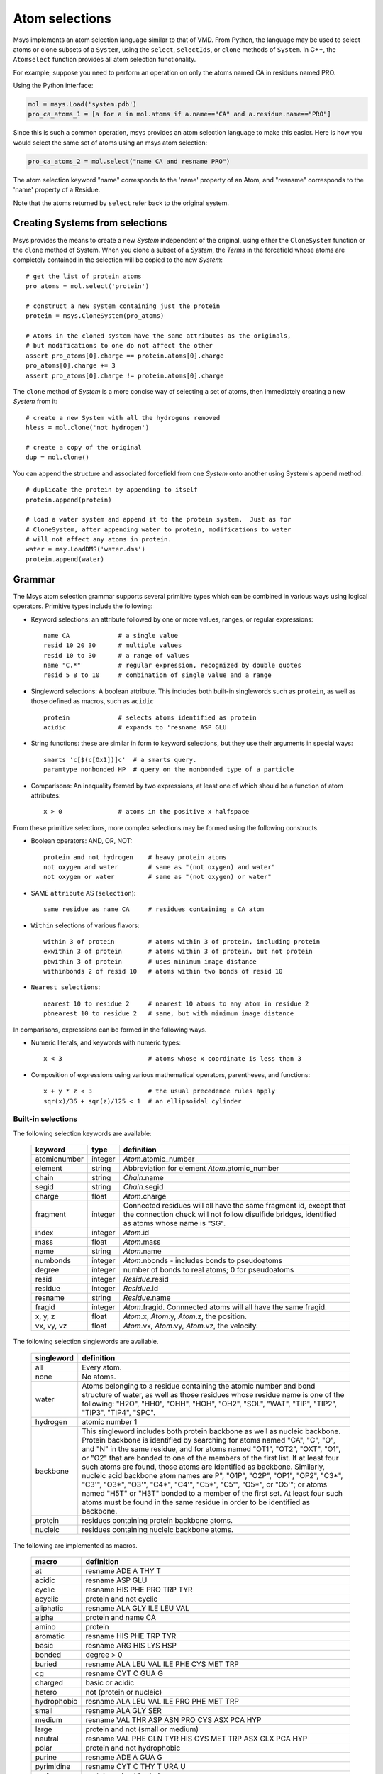 ***************
Atom selections
***************

Msys implements an atom selection language similar to that of VMD.
From Python, the language may be used to select atoms or clone subsets
of a ``System``, using the ``select``, ``selectIds``, or ``clone``
methods of ``System``.  In C++, the ``Atomselect`` function provides
all atom selection functionality.

For example, suppose you need to perform an operation on only the atoms named CA in residues
named PRO.

Using the Python interface:

.. code-block::

    mol = msys.Load('system.pdb')
    pro_ca_atoms_1 = [a for a in mol.atoms if a.name=="CA" and a.residue.name=="PRO"]

Since this is such a common operation, msys provides an atom selection language to make this
easier. Here is how you would select the same set of atoms using an msys atom selection:

.. code-block::

    pro_ca_atoms_2 = mol.select("name CA and resname PRO")

The atom selection keyword "name" corresponds to the 'name' property of an Atom, and "resname"
corresponds to the 'name' property of a Residue.

Note that the atoms returned by ``select`` refer back to the original
system.  

Creating Systems from selections
================================

Msys provides the means to create a new `System` independent
of the original, using either the ``CloneSystem`` function or the 
``clone`` method of System.  When you clone a subset of a `System`, the 
`Terms` in the forcefield whose atoms are completely contained in the 
selection will be copied to the new `System`::

  # get the list of protein atoms
  pro_atoms = mol.select('protein')

  # construct a new system containing just the protein
  protein = msys.CloneSystem(pro_atoms)

  # Atoms in the cloned system have the same attributes as the originals,
  # but modifications to one do not affect the other
  assert pro_atoms[0].charge == protein.atoms[0].charge
  pro_atoms[0].charge += 3
  assert pro_atoms[0].charge != protein.atoms[0].charge

The ``clone`` method of `System` is a more concise way of selecting a
set of atoms, then immediately creating a new `System` from it::

  # create a new System with all the hydrogens removed
  hless = mol.clone('not hydrogen')

  # create a copy of the original
  dup = mol.clone()

You can append the structure and associated forcefield from one `System`
onto another using System's ``append`` method::

  # duplicate the protein by appending to itself
  protein.append(protein)

  # load a water system and append it to the protein system.  Just as for
  # CloneSystem, after appending water to protein, modifications to water
  # will not affect any atoms in protein.
  water = msy.LoadDMS('water.dms')
  protein.append(water)


Grammar
=======

The Msys atom selection grammar supports several primitive types which 
can be combined in various ways using logical operators.  Primitive
types include the following:

* Keyword selections: an attribute followed by one or more values, ranges,
  or regular expressions::

    name CA             # a single value
    resid 10 20 30      # multiple values
    resid 10 to 30      # a range of values
    name "C.*"          # regular expression, recognized by double quotes
    resid 5 8 to 10     # combination of single value and a range

* Singleword selections: A boolean attribute.  This includes both
  built-in singlewords such as ``protein``, as well as those defined
  as macros, such as ``acidic`` ::

    protein             # selects atoms identified as protein
    acidic              # expands to 'resname ASP GLU

* String functions: these are similar in form to keyword selections, but
  they use their arguments in special ways::

    smarts 'c[$(c[Ox1])]c'  # a smarts query.
    paramtype nonbonded HP  # query on the nonbonded type of a particle

* Comparisons: An inequality formed by two expressions, at least one of which
  should be a function of atom attributes:: 

    x > 0               # atoms in the positive x halfspace

From these primitive selections, more complex selections may be formed
using the following constructs.

* Boolean operators: AND, OR, NOT::

    protein and not hydrogen    # heavy protein atoms
    not oxygen and water        # same as "(not oxygen) and water"
    not oxygen or water         # same as "(not oxygen) or water"

* SAME ``attribute`` AS (``selection``)::

    same residue as name CA     # residues containing a CA atom

* ``Within`` selections of various flavors::

    within 3 of protein         # atoms within 3 of protein, including protein
    exwithin 3 of protein       # atoms within 3 of protein, but not protein
    pbwithin 3 of protein       # uses minimum image distance
    withinbonds 2 of resid 10   # atoms within two bonds of resid 10
     
* ``Nearest selections``::

    nearest 10 to residue 2     # nearest 10 atoms to any atom in residue 2
    pbnearest 10 to residue 2   # same, but with minimum image distance

In comparisons, expressions can be formed in the following ways.

* Numeric literals, and keywords with numeric types::

    x < 3                       # atoms whose x coordinate is less than 3

* Composition of expressions using various mathematical operators, 
  parentheses, and functions::

    x + y * z < 3               # the usual precedence rules apply
    sqr(x)/36 + sqr(z)/125 < 1  # an ellipsoidal cylinder


Built-in selections
-------------------

The following selection keywords are available:

  ================  =========== ===========================================
  keyword           type        definition
  ================  =========== ===========================================
  atomicnumber      integer     `Atom`.atomic_number
  element           string      Abbreviation for element `Atom`.atomic_number
  chain             string      `Chain`.name
  segid             string      `Chain`.segid
  charge            float       `Atom`.charge
  fragment          integer     Connected residues will all have the same 
                                fragment id, except that the connection 
                                check will not follow disulfide bridges, 
                                identified as atoms whose name is "SG".
  index             integer     `Atom`.id
  mass              float       `Atom`.mass
  name              string      `Atom`.name
  numbonds          integer     `Atom`.nbonds - includes bonds to pseudoatoms
  degree            integer     number of bonds to real atoms; 0 for pseudoatoms
  resid             integer     `Residue`.resid
  residue           integer     `Residue`.id
  resname           string      `Residue`.name
  fragid            integer     `Atom`.fragid.  Connnected atoms will all 
                                have the same fragid.
  x, y, z           float       `Atom`.x, `Atom`.y, `Atom`.z, the position.
  vx, vy, vz        float       `Atom`.vx, `Atom`.vy, `Atom`.vz, the velocity.
  ================  =========== ===========================================


The following selection singlewords are available.  

  ===============   ==========================================================
  singleword        definition
  ===============   ==========================================================
  all               Every atom.
  none              No atoms.
  water             Atoms belonging to a residue containing the atomic number 
                    and bond structure of water, as well as those residues 
                    whose residue name is one of the following: "H2O", "HH0", 
                    "OHH", "HOH", "OH2", "SOL", "WAT", "TIP", "TIP2", "TIP3", 
                    "TIP4", "SPC".
  hydrogen           atomic number 1
  backbone          This singleword includes both protein backbone as well as 
                    nucleic backbone.  Protein backbone is identified by 
                    searching for atoms named "CA", "C", "O", and "N" in the 
                    same residue, and for atoms named "OT1", "OT2", "OXT", 
                    "O1", or "O2" that are bonded to one of the members of 
                    the first list.  If at least four such atoms are found, 
                    those atoms are identified as backbone.  Similarly, 
                    nucleic acid backbone atom names are P", "O1P", "O2P", 
                    "OP1", "OP2", "C3*", "C3'", "O3*", "O3'", "C4*", "C4'", 
                    "C5*", "C5'", "O5*", or "O5'"; or atoms named "H5T" or
                    "H3T" bonded to a member of the first set.  At least 
                    four such atoms must be found in the same residue in 
                    order to be identified as backbone.
  protein           residues containing protein backbone atoms.
  nucleic           residues containing nucleic backbone atoms.
  ===============   ==========================================================


The following are implemented as macros.

  ===========   ==========
  macro         definition
  ===========   ==========
  at            resname ADE A THY T
  acidic        resname ASP GLU
  cyclic        resname HIS PHE PRO TRP TYR
  acyclic       protein and not cyclic
  aliphatic     resname ALA GLY ILE LEU VAL
  alpha         protein and name CA
  amino         protein
  aromatic      resname HIS PHE TRP TYR
  basic         resname ARG HIS LYS HSP
  bonded        degree > 0
  buried        resname ALA LEU VAL ILE PHE CYS MET TRP
  cg            resname CYT C GUA G
  charged       basic or acidic
  hetero        not (protein or nucleic)
  hydrophobic   resname ALA LEU VAL ILE PRO PHE MET TRP
  small         resname ALA GLY SER
  medium        resname VAL THR ASP ASN PRO CYS ASX PCA HYP
  large         protein and not (small or medium)
  neutral       resname VAL PHE GLN TYR HIS CYS MET TRP ASX GLX PCA HYP
  polar         protein and not hydrophobic
  purine        resname ADE A GUA G
  pyrimidine    resname CYT C THY T URA U
  surface       protein and not buried
  lipid         resname DLPE DMPC DPPC GPC LPPC PALM PC PGCL POPC POPE
  lipids        lipid
  legacy_ion           resname AL BA CA Ca CAL CD CES CLA CL 'Cl-' Cl CO CS CU Cu CU1 CUA HG IN IOD K 'K+' MG MN3 MO3 MO4 MO5 MO6 NA Na NAW OC7 PB POT PT RB SOD TB TL WO4 YB ZN ZN1 ZN2
  ion           degree 0 and not atomicnumber 0 1 2 5 6 7 8 10 18 36 54 86
  ions          ion
  sugar         resname AGLC
  solvent       not (protein or sugar or nucleic or lipid)
  carbon        atomicnumber 6
  nitrogen      atomicnumber 7
  oxygen        atomicnumber 8
  sulfur        atomicnumber 16
  noh           not hydrogen
  heme          resname HEM HEME
  ===========   ==========


Smarts pattern selections
-------------------------

A SMARTS pattern is like a regular expression for molecular structures;
it's a concise way of specifying what sort of atom types and topology
you are looking for.  SMARTS patterns can be embedded in an atom selection
by providing the keyword 'smarts' followed by one or more SMARTS patterns,
which you will need to surround in single quotes if it contains any special
characters like parentheses::

    # select benzene rings
    mol.select("smarts 'c1ccccc1'")

See the description of the ``Smarts`` class for more information.

.. note::

    In version 1.7.303, the behavior of the r<n> pattern changed in
    order to better conform to the Daylight smiles specification.
    Previously, for example, '[r4]' matched a spiro atom in both a 3-
    and 4-membered ring.  Now, such an atom would be matched by '[r3]'
    but not by '[r4]'.  A new q<n> syntax was added which implements
    the old r<n> behavior.


Parameter type selections
-------------------------


If a ParamTable contains a column named 'type', you can query for
atoms which participate in an interaction involving that type using the
'paramtype' keyword.  For example::

    # select atoms whose nonbonded type is 'H1'
    mol.select("paramtype nonbonded H1")


Comparison selections
---------------------


Comparisons are formed from two expressions and a binary comparison
operator.  The available comparison operators are the usual inequality
and equality operators: ``<``, ``>``, ``<=``, ``>=``, ``==``, and ``!=``.
Expressions can be built up from numeric literals and from keywords of 
float type, in the following ways:

* Binary mathematical operators: ``+``, ``-``, ``*``, and ``/``; e.g.,
  "x * y - z < 3".

* The C-style modulus function ``%``; e.g., "residue % 10 == 0" for every
  10th residue.

* Unary ``-``.

* The functions ``sqr``, ``sqrt``, and ``abs``; e.g., "sqrt(sqr(x)+sqr(y))<5".


User-defined keywords
---------------------

In addition to the aforementioned built-in keywords, any atom property may
also be used as an atom selection keyword.  For example::

  # add atom property 'foo' to a system.  The default value is empty string
  mol.addAtomProp('foo', str)

  # set the foo property to 'jrg' for all alpha carbons
  for a in mol.select('name CA'): a['foo'] = 'jrg'

  # check that selecting for foo equal to jrg is equivalent to 'name CA'
  assert mol.select('foo jrg') == mol.select('name CA')


Differences with VMD
--------------------

Although the atom selection language in msys is similar to VMD's, there
are some important differences to bear in mind if you switch between
them:

* Element matching: In Msys, the atom selections "carbon", "hydrogen",
  "oxygen", etc. are based on the atomic number of the atoms.  In VMD,
  these atom selections are computed using a regular expression based
  on the atom name::

    vmd > atomselect macro oxygen name "O.*"

    vmd > atomselect macro hydrogen name "[0-9]?H.*"

    vmd > atomselect macro nitrogen name "N.*"

    vmd > atomselect macro carbon name "C.*" and not ion

* Implicit 'and': in VMD, selections can sometimes be concatenated with
  an implicit 'and'; e.g. "water within 3 of protein" will be parsed by
  VMD as "water and within 3 of protein".  In Msys, omitting the 'and' will
  result in a parse error.

* Field size: DMS and MAE files can hold chain, segment, and residue names
  of arbitrary length.  In Msys, these values are used as-is.  In VMD,
  the values are truncated; in particular, chain will be truncated to
  a single character in VMD, but not by Msys.

* Data representation: Msys has no concept of secondary structure, so the
  "sheet", helix", etc. atom selection keywords are not implemented in 
  msys.
  
* Floating-point roundoff: There may occasionally be differences in the
  results of distance based atom selections simply due the fact that Msys
  stores positions as doubles, while VMD stores them as floats.  

